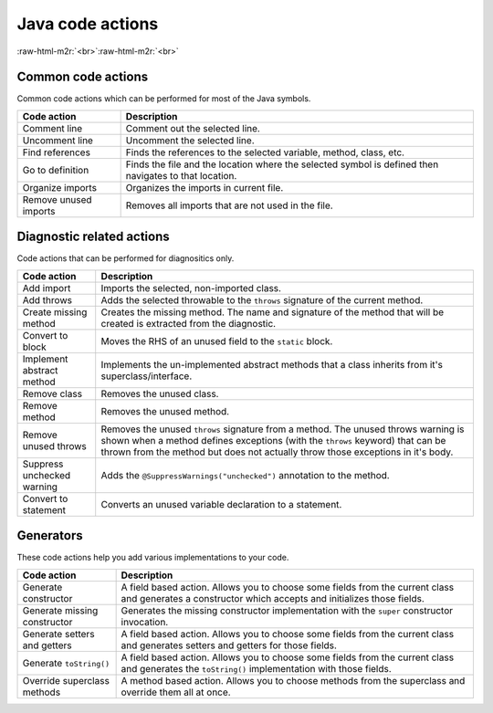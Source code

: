 .. _user-editor-java_code_actions:

.. role:: raw-html-m2r(raw)
   :format: html

Java code actions
=================


.. raw:: html

   <details>
     <summary>See screenshot</summary>
     <img src="../../_static/images/java_code_actions.png" width="250" />
   </details>


:raw-html-m2r:`<br>`\ :raw-html-m2r:`<br>`

.. _user-editor-java_code_actions-common:

Common code actions
-------------------

Common code actions which can be performed for most of the Java symbols.

.. list-table::
   :header-rows: 1

   * - Code action
     - Description
   * - Comment line
     - Comment out the selected line.
   * - Uncomment line
     - Uncomment the selected line.
   * - Find references
     - Finds the references to the selected variable, method, class, etc.
   * - Go to definition
     - Finds the file and the location where the selected symbol is defined then navigates to that location.
   * - Organize imports
     - Organizes the imports in current file.
   * - Remove unused imports
     - Removes all imports that are not used in the file.

.. _user-editor-java_code_actions-diagnostics:

Diagnostic related actions
--------------------------

Code actions that can be performed for diagnositics only.

.. list-table::
   :header-rows: 1

   * - Code action
     - Description
   * - Add import
     - Imports the selected, non-imported class.
   * - Add throws
     - Adds the selected throwable to the ``throws`` signature of the current method.
   * - Create missing method
     - Creates the missing method. The name and signature of the method that will be created is extracted from the diagnostic.
   * - Convert to block
     - Moves the RHS of an unused field to the ``static`` block.
   * - Implement abstract method
     - Implements the un-implemented abstract methods that a class inherits from it's superclass/interface.
   * - Remove class
     - Removes the unused class.
   * - Remove method
     - Removes the unused method.
   * - Remove unused throws
     - Removes the unused ``throws`` signature from a method. The unused throws warning is shown when a method defines exceptions (with the ``throws`` keyword) that can be thrown from the method but does not actually throw those exceptions in it's body.
   * - Suppress unchecked warning
     - Adds the ``@SuppressWarnings("unchecked")`` annotation to the method.
   * - Convert to statement
     - Converts an unused variable declaration to a statement.


.. _user-editor-java_code_actions-generators:

Generators
----------

These code actions help you add various implementations to your code.

.. list-table::
   :header-rows: 1

   * - Code action
     - Description
   * - Generate constructor
     - A field based action. Allows you to choose some fields from the current class and generates a constructor which accepts and initializes those fields.
   * - Generate missing constructor
     - Generates the missing constructor implementation with the ``super`` constructor invocation.
   * - Generate setters and getters
     - A field based action. Allows you to choose some fields from the current class and generates setters and getters for those fields.
   * - Generate ``toString()``
     - A field based action. Allows you to choose some fields from the current class and generates the ``toString()`` implementation with those fields.
   * - Override superclass methods
     - A method based action. Allows you to choose methods from the superclass and override them all at once.

